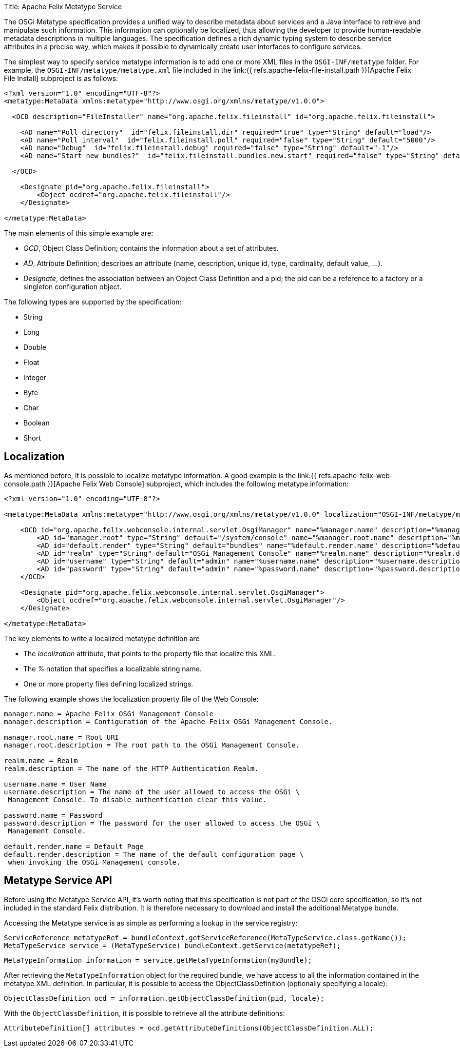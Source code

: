 Title: Apache Felix Metatype Service

The OSGi Metatype specification provides a unified way to describe metadata about services and a Java interface to retrieve and manipulate such information.
This information can optionally be localized, thus allowing the developer to provide human-readable metadata descriptions in multiple languages.
The specification defines a rich dynamic typing system to describe service attributes in a precise way, which makes it possible to dynamically create user interfaces to configure services.

The simplest way to specify service metatype information is to add one or more XML files in the `OSGI-INF/metatype` folder.
For example, the `OSGI-INF/metatype/metatype.xml` file included in the link:{{ refs.apache-felix-file-install.path }}[Apache Felix File Install] subproject is as follows:

....
<?xml version="1.0" encoding="UTF-8"?>
<metatype:MetaData xmlns:metatype="http://www.osgi.org/xmlns/metatype/v1.0.0">

  <OCD description="FileInstaller" name="org.apache.felix.fileinstall" id="org.apache.felix.fileinstall">

    <AD name="Poll directory"  id="felix.fileinstall.dir" required="true" type="String" default="load"/>
    <AD name="Poll interval"  id="felix.fileinstall.poll" required="false" type="String" default="5000"/>
    <AD name="Debug"  id="felix.fileinstall.debug" required="false" type="String" default="-1"/>
    <AD name="Start new bundles?"  id="felix.fileinstall.bundles.new.start" required="false" type="String" default="true"/>

  </OCD>

    <Designate pid="org.apache.felix.fileinstall">
        <Object ocdref="org.apache.felix.fileinstall"/>
    </Designate>

</metatype:MetaData>
....

The main elements of this simple example are:

* _OCD_, Object Class Definition;
contains the information about a set of attributes.
* _AD_, Attribute Definition;
describes an attribute (name, description, unique id, type, cardinality, default value, ...).
* _Designate_, defines the association between an Object Class Definition and a pid;
the pid can be a reference to a factory or a singleton configuration object.

The following types are supported by the specification:

* String
* Long
* Double
* Float
* Integer
* Byte
* Char
* Boolean
* Short

== Localization

As mentioned before, it is possible to localize metatype information.
A good example is the link:{{ refs.apache-felix-web-console.path }}[Apache Felix Web Console] subproject, which includes the following metatype information:

....
<?xml version="1.0" encoding="UTF-8"?>

<metatype:MetaData xmlns:metatype="http://www.osgi.org/xmlns/metatype/v1.0.0" localization="OSGI-INF/metatype/metatype">

    <OCD id="org.apache.felix.webconsole.internal.servlet.OsgiManager" name="%manager.name" description="%manager.description">
        <AD id="manager.root" type="String" default="/system/console" name="%manager.root.name" description="%manager.root.description"/>
        <AD id="default.render" type="String" default="bundles" name="%default.render.name" description="%default.render.description"/>
        <AD id="realm" type="String" default="OSGi Management Console" name="%realm.name" description="%realm.description"/>
        <AD id="username" type="String" default="admin" name="%username.name" description="%username.description"/>
        <AD id="password" type="String" default="admin" name="%password.name" description="%password.description"/>
    </OCD>

    <Designate pid="org.apache.felix.webconsole.internal.servlet.OsgiManager">
        <Object ocdref="org.apache.felix.webconsole.internal.servlet.OsgiManager"/>
    </Designate>

</metatype:MetaData>
....

The key elements to write a localized metatype definition are

* The _localization_ attribute, that points to the property file that localize this XML.
* The _%_ notation that specifies a localizable string name.
* One or more property files defining localized strings.

The following example shows the localization property file of the Web Console:

....
manager.name = Apache Felix OSGi Management Console
manager.description = Configuration of the Apache Felix OSGi Management Console.

manager.root.name = Root URI
manager.root.description = The root path to the OSGi Management Console.

realm.name = Realm
realm.description = The name of the HTTP Authentication Realm.

username.name = User Name
username.description = The name of the user allowed to access the OSGi \
 Management Console. To disable authentication clear this value.

password.name = Password
password.description = The password for the user allowed to access the OSGi \
 Management Console.

default.render.name = Default Page
default.render.description = The name of the default configuration page \
 when invoking the OSGi Management console.
....

== Metatype Service API

Before using the Metatype Service API, it's worth noting that this specification is not part of the OSGi core specification, so it's not included in the standard Felix distribution.
It is therefore necessary to download and install the additional Metatype bundle.

Accessing the Metatype service is as simple as performing a lookup in the service registry:

   ServiceReference metatypeRef = bundleContext.getServiceReference(MetaTypeService.class.getName());
   MetaTypeService service = (MetaTypeService) bundleContext.getService(metatypeRef);

   MetaTypeInformation information = service.getMetaTypeInformation(myBundle);

After retrieving the `MetaTypeInformation` object for the required bundle, we have access to all the information contained in the metatype XML definition.
In particular, it is possible to access the ObjectClassDefinition (optionally specifying a locale):

   ObjectClassDefinition ocd = information.getObjectClassDefinition(pid, locale);

With the `ObjectClassDefinition`, it is possible to retrieve all the attribute definitions:

   AttributeDefinition[] attributes = ocd.getAttributeDefinitions(ObjectClassDefinition.ALL);
